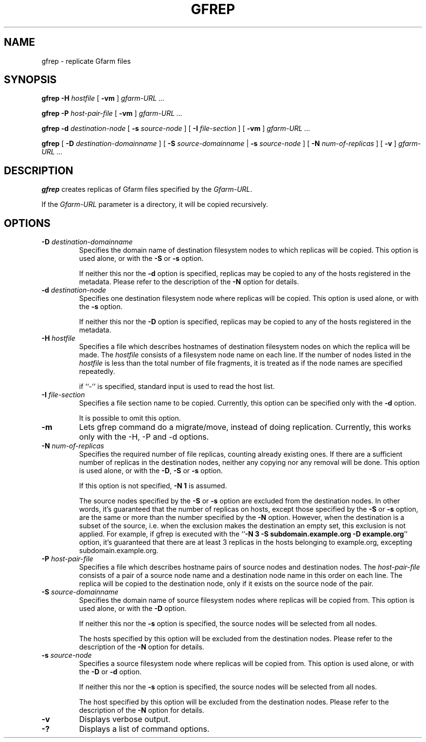 .\" This manpage has been automatically generated by docbook2man 
.\" from a DocBook document.  This tool can be found at:
.\" <http://shell.ipoline.com/~elmert/comp/docbook2X/> 
.\" Please send any bug reports, improvements, comments, patches, 
.\" etc. to Steve Cheng <steve@ggi-project.org>.
.TH "GFREP" "1" "13 November 2006" "Gfarm" ""

.SH NAME
gfrep \- replicate Gfarm files
.SH SYNOPSIS

\fBgfrep\fR \fB-H \fIhostfile\fB\fR [ \fB-vm\fR ] \fB\fIgfarm-URL\fB\fR\fI ...\fR


\fBgfrep\fR \fB-P \fIhost-pair-file\fB\fR [ \fB-vm\fR ] \fB\fIgfarm-URL\fB\fR\fI ...\fR


\fBgfrep\fR \fB-d \fIdestination-node\fB\fR [ \fB-s \fIsource-node\fB\fR ] [ \fB-I \fIfile-section\fB\fR ] [ \fB-vm\fR ] \fB\fIgfarm-URL\fB\fR\fI ...\fR


\fBgfrep\fR [ \fB-D \fIdestination-domainname\fB\fR ] [ \fB-S \fIsource-domainname\fB\fR | \fB-s \fIsource-node\fB\fR ] [ \fB-N \fInum-of-replicas\fB\fR ] [ \fB-v\fR ] \fB\fIgfarm-URL\fB\fR\fI ...\fR

.SH "DESCRIPTION"
.PP
\fBgfrep\fR creates replicas of Gfarm files
specified by the \fIGfarm-URL\fR\&.
.PP
If the \fIGfarm-URL\fR parameter is a directory,
it will be copied recursively.
.SH "OPTIONS"
.TP
\fB-D \fIdestination-domainname\fB\fR
Specifies the domain name of destination filesystem nodes to which
replicas will be copied.
This option is used alone, or with the \fB-S\fR
or \fB-s\fR option.

If neither this nor the \fB-d\fR option is specified, 
replicas may be copied to any of the hosts registered in the metadata.
Please refer to the description of the \fB-N\fR option for details.
.TP
\fB-d \fIdestination-node\fB\fR
Specifies one destination filesystem node where replicas
will be copied.
This option is used alone, or with the \fB-s\fR 
option.

If neither this nor the \fB-D\fR option is specified, 
replicas may be copied to any of the hosts registered in the metadata.
.TP
\fB-H \fIhostfile\fB\fR
Specifies a file which describes hostnames of
destination filesystem nodes on which the replica will be made.
The \fIhostfile\fR consists of a filesystem node name
on each line.
If the number of nodes listed in the \fIhostfile\fR
is less than the total number of file fragments,
it is treated as if the node names are specified repeatedly.

if ``-'' is specified, standard input is used to read the host list.
.TP
\fB-I \fIfile-section\fB\fR
Specifies a file section name to be copied.
Currently, this option can be specified only with the \fB-d\fR
option.

It is possible to omit this option.
.TP
\fB-m\fR
Lets gfrep command do a migrate/move, instead of doing replication.
Currently, this works only with the -H, -P and -d options.
.TP
\fB-N \fInum-of-replicas\fB\fR
Specifies the required number of file replicas, counting already
existing ones.
If there are a sufficient number of replicas in the destination nodes,
neither any copying nor any removal will be done.
This option is used alone, or with the \fB-D\fR,
\fB-S\fR or \fB-s\fR option.

If this option is not specified, \fB-N 1\fR is assumed.

The source nodes specified by the \fB-S\fR
or \fB-s\fR option are excluded from the destination nodes.
In other words, it's guaranteed that the number of replicas on
hosts, except those specified by the \fB-S\fR or \fB-s\fR
option, are the same or more than the number specified by the
\fB-N\fR option.
However, when the destination is a subset of the source,
i.e. when the exclusion makes the destination an empty set,
this exclusion is not applied.
For example, if gfrep is executed with the
``\fB-N 3 -S subdomain.example.org -D example.org\fR\&'' option,
it's guaranteed that there are at least 3 replicas in the hosts belonging
to example.org, excepting subdomain.example.org.
.TP
\fB-P \fIhost-pair-file\fB\fR
Specifies a file which describes hostname pairs of
source nodes and destination nodes.
The \fIhost-pair-file\fR consists of a pair
of a source node name and a destination node name in this order on each line.
The replica will be copied to the destination node, only if it exists
on the source node of the pair.
.TP
\fB-S \fIsource-domainname\fB\fR
Specifies the domain name of source filesystem nodes where replicas
will be copied from.
This option is used alone, or with the \fB-D\fR
option.

If neither this nor the \fB-s\fR option is specified, 
the source nodes will be selected from all nodes.

The hosts specified by this option will be excluded from
the destination nodes.
Please refer to the description of the \fB-N\fR option for details.
.TP
\fB-s \fIsource-node\fB\fR
Specifies a source filesystem node where replicas
will be copied from.
This option is used alone, or with the \fB-D\fR
or \fB-d\fR option.

If neither this nor the \fB-s\fR option is specified, 
the source nodes will be selected from all nodes.

The host specified by this option will be excluded from
the destination nodes.
Please refer to the description of the \fB-N\fR option for details.
.TP
\fB-v\fR
Displays verbose output.
.TP
\fB-?\fR
Displays a list of command options.
